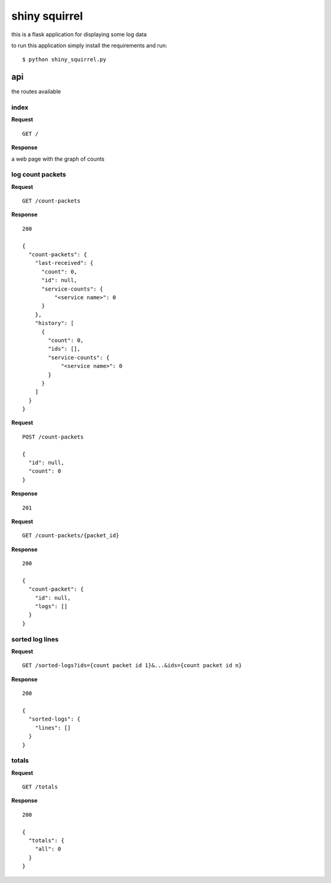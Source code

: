 shiny squirrel
==============

this is a flask application for displaying some log data

to run this application simply install the requirements and run:

::

    $ python shiny_squirrel.py

api
---

the routes available

index
~~~~~

**Request**

::

    GET /

**Response**

a web page with the graph of counts

log count packets
~~~~~~~~~~~~~~~~~

**Request**

::

    GET /count-packets

**Response**

::

    200

    {
      "count-packets": {
        "last-received": {
          "count": 0,
          "id": null,
          "service-counts": {
              "<service name>": 0
          }
        },
        "history": [
          {
            "count": 0,
            "ids": [],
            "service-counts": {
                "<service name>": 0
            }
          }
        ]
      }
    }

**Request**

::

    POST /count-packets

    {
      "id": null,
      "count": 0
    }

**Response**

::

    201

**Request**

::

    GET /count-packets/{packet_id}

**Response**

::

    200

    {
      "count-packet": {
        "id": null,
        "logs": []
      }
    }

sorted log lines
~~~~~~~~~~~~~~~~

**Request**

::

    GET /sorted-logs?ids={count packet id 1}&...&ids={count packet id n}

**Response**

::

    200

    {
      "sorted-logs": {
        "lines": []
      }
    }

totals
~~~~~~

**Request**

::

    GET /totals

**Response**

::

    200

    {
      "totals": {
        "all": 0
      }
    }

